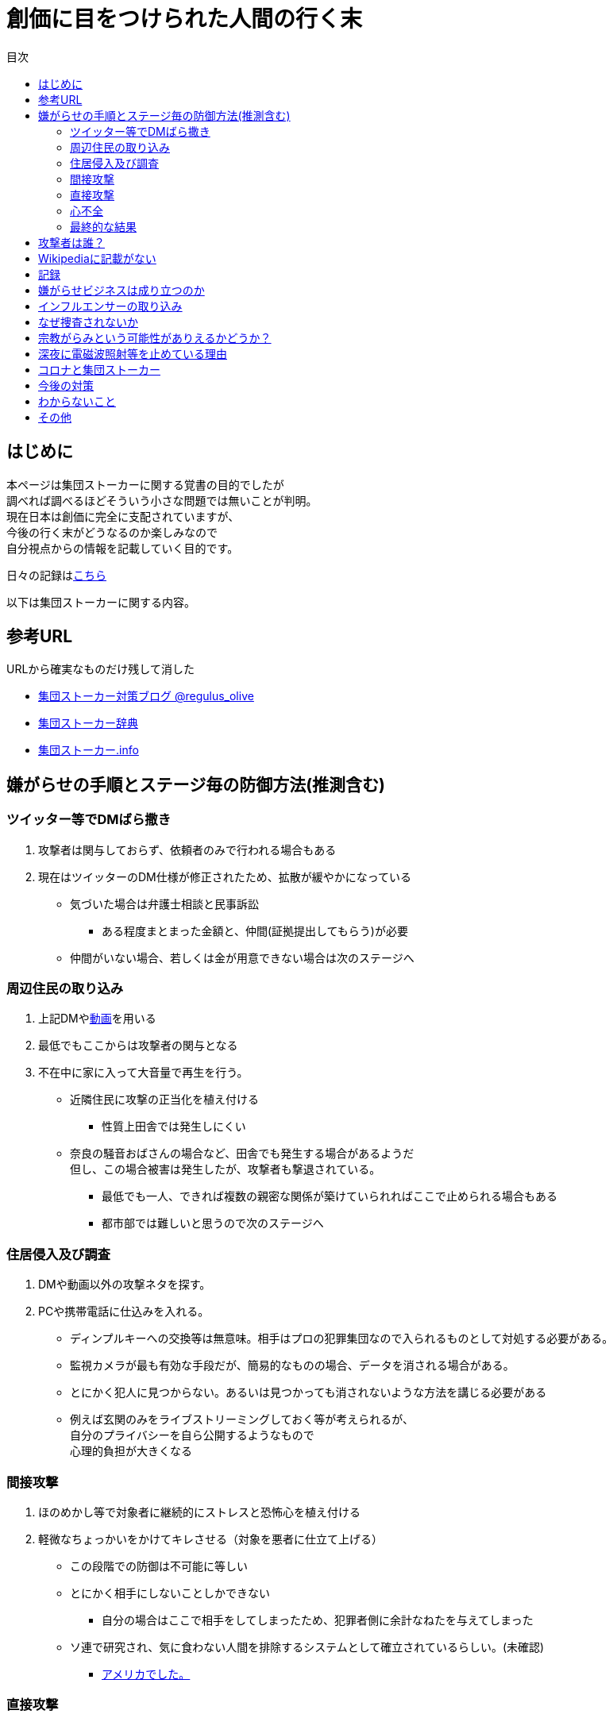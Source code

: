 :lang: ja
:doctype: book
:toc: left
:toclevels: 3
:toc-title: 目次
:secnums:
:secnumlevels: 4
:imagesdir: ./images
:icons: font
:source-highlighter: coderay
:cache-uri: "./cache.manifest"


= 創価に目をつけられた人間の行く末
    
== はじめに
本ページは集団ストーカーに関する覚書の目的でしたが +
調べれば調べるほどそういう小さな問題では無いことが判明。 +
現在日本は創価に完全に支配されていますが、 +
今後の行く末がどうなるのか楽しみなので + 
自分視点からの情報を記載していく目的です。

日々の記録はlink:record.html[こちら]

以下は集団ストーカーに関する内容。

== 参考URL
URLから確実なものだけ残して消した 
////
* link:http://falconworldnet.blog.fc2.com/[FALCONネットワーク]
////

////
* link:http://mkawa.jp/[集団ストーカー問題]
////
* link:https://blog.goo.ne.jp/regulus_olive[集団ストーカー対策ブログ @regulus_olive]
* link:http://gaslight.braindrops.info/[集団ストーカー辞典]
* link:http://web.archive.org/web/20190331004144/http://www.gangstalker.info/index.html[集団ストーカー.info]

== 嫌がらせの手順とステージ毎の防御方法(推測含む)
=== ツイッター等でDMばら撒き
. 攻撃者は関与しておらず、依頼者のみで行われる場合もある
. 現在はツイッターのDM仕様が修正されたため、拡散が緩やかになっている

* 気づいた場合は弁護士相談と民事訴訟
** ある程度まとまった金額と、仲間(証拠提出してもらう)が必要
* 仲間がいない場合、若しくは金が用意できない場合は次のステージへ

=== 周辺住民の取り込み
. 上記DMやlink:https://ja.wikipedia.org/wiki/%E3%83%87%E3%82%A3%E3%83%BC%E3%83%97%E3%83%95%E3%82%A7%E3%82%A4%E3%82%AF[動画]を用いる
. 最低でもここからは攻撃者の関与となる
. 不在中に家に入って大音量で再生を行う。
** 近隣住民に攻撃の正当化を植え付ける

* 性質上田舎では発生しにくい
** 奈良の騒音おばさんの場合など、田舎でも発生する場合があるようだ +
但し、この場合被害は発生したが、攻撃者も撃退されている。
* 最低でも一人、できれば複数の親密な関係が築けていられればここで止められる場合もある
* 都市部では難しいと思うので次のステージへ

=== 住居侵入及び調査
. DMや動画以外の攻撃ネタを探す。
. PCや携帯電話に仕込みを入れる。

* ディンプルキーへの交換等は無意味。相手はプロの犯罪集団なので入られるものとして対処する必要がある。
* 監視カメラが最も有効な手段だが、簡易的なものの場合、データを消される場合がある。
* とにかく犯人に見つからない。あるいは見つかっても消されないような方法を講じる必要がある
* 例えば玄関のみをライブストリーミングしておく等が考えられるが、 +
自分のプライバシーを自ら公開するようなもので +
心理的負担が大きくなる

=== 間接攻撃
. ほのめかし等で対象者に継続的にストレスと恐怖心を植え付ける
. 軽微なちょっかいをかけてキレさせる（対象を悪者に仕立て上げる）

* この段階での防御は不可能に等しい
* とにかく相手にしないことしかできない
** 自分の場合はここで相手をしてしまったため、犯罪者側に余計なねたを与えてしまった
* [line-through]#ソ連で研究され、気に食わない人間を排除するシステムとして確立されているらしい。(未確認)#
** link:https://ja.wikipedia.org/wiki/%E3%82%B3%E3%82%A4%E3%83%B3%E3%83%86%E3%83%AB%E3%83%97%E3%83%AD[アメリカでした。]

=== 直接攻撃
. 電磁波照射（主に頭部を狙って実施）
. 超音波？照射
. それぞれストレスを与える
. 電磁波は電子レンジと仕組みが同じであり、照射部分が熱を持つ。
. 電磁波の場合は熱を与えることで細胞を死滅させることが可能
. 超音波かどうかは不明だが、こちらは頭痛や耳鳴りなど

* 電磁波は直進性が高いので照射元と自分を結ぶ箇所に水、若しくはアルミホイルを置く
** 効果がなくなったと気づかれるとすぐに照射元を変えてくる
** どうしても防御不可能な場所からの場合は水に濡らしたタオル等で防ぐ
* 指向性アンテナとスペアナで測定し、記録を取る
* 攻撃している人間のいる場所と実際に攻撃している場所は別の場合が多い。 +
近くに別の場所を借りて遠隔で操作していることも
* 総務省に持っていっても仕方がない  +
なぜなら総務省は電磁波で人体に影響が及ぶことは無い +
と言うスタンスを取っており、これが覆ると困るので

* 超音波？の防御方法はわからない。多分超音波だと思うが、、、
** 超音波は精密騒音計で測定（普通騒音計では計測不可:out of range）
* 創価のナンバーは4,7,9を主に使用している。また、ゾロ目のものもある。
** これは都心の場合。川崎では軽からちょっとグレードアップ。田舎だともっと変わってくると思う
** 前者は創価直属の攻撃グループ。ゾロ目は下請けのもの
** 基本的に軽かバン。携帯用の攻撃装置もあるのでタクシーでくる場合もある。
** そのためナンバーは参考程度。
* 明らかに創価とは関係ない高級車で付きまとわれた場合、協力者の可能性が高い
* 都心で前後に4,7,9ナンバーの軽やゾロ目のバンがいて、頭痛や耳鳴りがするな。 +
と思ったら十中八九創価の仕業。
* 携帯型の攻撃装置は長さ15cm程度、直径5cm程度の円筒形
** 長方向への指向性
        
=== 心不全
* 方法は全くわからないが、複数の事例が確認されている。
* 自分も本日(5/13)から強い心臓の痛みが始まった。
** 老婆の嫌がらせの再開と同時。
* 10分ほどして停止。いつでも殺せるという意思表示？
** どのような手段を用いているのかは不明
* 一気にやるとバレルため、長期間かけて心筋梗塞とさせる目的

=== 最終的な結果
. すべてが明らかになる 
* 自分の完全勝利。
** そもそも過去の証拠など無いので攻撃側の内部告発以外にありえない。
*** このパターンとなる可能性は極めて低い
. 自分が行動不可能になり、警察等の捜査もされない場合
* 攻撃者側の完全勝利（攻撃者が目指しているものはココ）
** 攻撃者側が自分を殺害する、あるいは神経麻痺等の場合など、
*** このパターンの可能性は十分にある
. 上記の中間
* 攻撃側の目的に合致し、なおかつ自分が損をしない(過去の損分が取り返せる)パターン
** 話し合い以外にはあり得なさそうだが、そもそも誰がやっているかも不明、、、
. その他
* このまま何年も継続
** この可能性が一番高そう

== 攻撃者は誰？
* 数年にわたって仕掛けていることから対象者との直接的な利害目的である可能性が低い
** 相応の費用がかかっており、攻撃者の金銭的なメリットが少ない（というか無い）
* 創価だとした場合、メリットが無い
** 大元が創価の可能性は低い
*** 攻撃者と依頼者が別の可能性は？？？
* スポンサーが居る？
** 金を持っていてなおかつ嫌がらせを趣味にするような人間は限られてくる
*** 相当時間に余裕のある人間

////
* そもそも攻撃者が創価ではない可能性
** 組織だって行われているわけではなく、扇動者が居るパターン（鈴木商店パターンのように）
*** これはあり得る
////
* 組織的な連携プレーが見られ、扇動者によるものでは無い
* [link-through]#創価なのかそうでないのかは明らかでないが相当頭のおかしい組織であることは間違いない#
** 創価で確定
** [link-through]#しかも想像以上に巨大な組織→創価以外に考えられるか？#

== Wikipediaに記載がない
* インターネット上では2000年ごろには認知されていたよう。
* Wikipediaに「集団ストーカー」記事を作成されると即削除される。
* 現在Wikipediaには「集団ストーカー」の記事は存在しない。
** link:https://ja.wikipedia.org/wiki/%E3%82%A8%E3%83%AC%E3%82%AF%E3%83%88%E3%83%AD%E3%83%8B%E3%83%83%E3%82%AF%E3%83%BB%E3%83%8F%E3%83%A9%E3%82%B9%E3%83%A1%E3%83%B3%E3%83%88[こっち]はある
* 英語版も同様に削除されている
** 力を持った人間が使用していることの裏付け。かつ世界的な問題
* ニコニコも同様に作成された記事が削除されるか改ざんされるかしていると思われる

== 記録
link:record.html[別ページ]に移動

== 嫌がらせビジネスは成り立つのか
* 5年に渡り継続している
** 大衆は嫌がらせが大好き
*** ここが自分の認識ミス(性善説が偽である証明)
*** 他人を攻撃することが楽しくて仕方がないという人間が大多数
**** 捜査されることがないため、ばれることが無い
* (現時点では)十分成り立つ

== インフルエンサーの取り込み
* 創価は芸能人やYoutuberへの取り込みを積極的に行っている
* 嫌がらせに協力しない場合、LINEのアカウント削除やYoutubeの収益停止などを行い +
実力行使も用いて嫌がらせに協力させるよう仕向ける
* IT系の運用メンバーに創価が多数入り込んでいるためこういったことが可能
* インフルエンサーを取り込むことによって、情報操作が容易になるといったメリットがある

== なぜ捜査されないか
* 警察は勝手に捜査できない
** 現行犯若しくは検察の令状が必要
* 検察は殺人若しくは社会的に大きな問題となった場合しか動かない
** 要するに犯罪であることが誰の目にも明らかである場合しか +
検察は動かない
* 検察が動かない限り、警察が出来るのは一般人に出来る範囲内。
* 以下の理由により捜査がされづらい状況を作っている
** 個々の被害が軽微
*** 心理的、経済的な攻撃を優先することで警察が動きづらい状況を作っている
** 証拠が取りづらい
*** 証拠隠滅を第一とした犯行
*** ある程度の技術的な知識及び高額な測定器が必要
** 実行犯には社会的弱者を用いる
*** 若者や老人などを雇う、場合によっては子供を使って、捜査側の追求を緩める意図
**** いくつかの情報源によると攻撃組織自体がほぼ老人で構成されているとのこと

== 宗教がらみという可能性がありえるかどうか？
* 創価を始めとした組織的な犯行とした場合、 +
創価側のメリットが無いため、当初懐疑的だったが +
以下の場合には成り立つ
. 資産以外の評価基準が今後増えることが予想される。
.. 信用、イメージ、人気など
. 気に入らない人間に対してこういった価値を下げることの依頼が可能になる
. 一人の人間の人生をこわすことに成功したという実績を積むことで +
依頼側へのアピールとなる。
* 実績は複数必要なため、当然自分以外にもやられていることの証明にもなる
* 創価とその賛同者で支配が可能
* 実績を積むためには失敗しないことが重要
** ココを潰せば攻撃者側は困る

== 深夜に電磁波照射等を止めている理由
* 送信場所と送信者が別の場所であることが原因では？
* 寝ている間に測定されて、踏み込まれると困るためでは無いか？
** 現行犯以外は逮捕されないという自信を持っているため？
* 隣のバイトくんが昼間担当、老婆が夜間担当で間断なくストレスを与える
* 電磁波照射は一定期間をすぎると深夜問わず連続照射に切り換わる。
** 警察上層部または検察と逮捕されないコンセンサスを取っていたんだろう +
でそれが取れるとめでたくONにしたまま放置（隣人外出も始める）となる
* 電磁波は不明だが超音波止めてるのは自分にも被害が来るからという理由だけでした。


== コロナと集団ストーカー
* 日本の死者のうち、いくつかは組織ぐるみの殺人の可能性が高いと考えている
* 遠隔で心不全を発生させる装置があれば、老人や心臓疾患者に向けて実行することで容易に殺害は可能
** しかも証拠も残らない
* コロナによって得する(損する)のは誰か？
** コロナで一番損をしているのはTV業界や飲食業。
** コロナで損をしないのはYoutuber、政治家、公務員など。
* つまり損をしないグループと攻撃組織が結託し、損をするグループを排除する目的は無いか？
* 社会的に影響力を持つ人間を攻撃側がシフトさせたいという可能性が一番しっくりくる
** TV→youtuber。この場合幾人かのYoutuberは攻撃者の息がかかっていると考えるのが妥当
** 情報操作をよりやりやすくする→集団ストーカーがしやすくなる
* まず日本の人口は1億3000万人。単純計算で年間130万人死んでいる。一日あたりだと3000人程度。
* つまり何もなくても1日3000人くらいは死んでいる。
** この内10人程度がコロナ罹患者であるのは不思議でもなんともない。
*** 死亡者がコロナに罹患していたことと死亡原因がコロナであることは別問題。
**** マスコミはコロナに罹患していたことだけを元に数字を発表
** コロナが危険なものと植え付けたい情報操作の意図が垣間見える

== 今後の対策
* 証拠がない状態で医者や警察に行っても頭がおかしい人と思われるだけなので意味がない(むしろ逆効果)
* 技術が確立されている電磁波を掴むほうが比較的楽
** 高周波の設計は難しいのでそれほど高価なスペアナはなくても良い？
*** 上記リンク先にも450MHzとある（[line-through]#超音波と混同されているがおそらく同時にやられているだけだと思う）# +
10万程度は必要
**** 450MHzであれば半波長は33cmなので高校生でも作成出来る。
**** 超音波でも450MHz程度は出せるらしい。特許6248290
***** こちらは測定はおろか、作成方法も自分にはわからないがおそらく上記特許技術を使用している可能性が高い
** 人間がすぐにわかる程度の強力な電波であれば、アンテナはなくても測定出来るので +
周波数帯を確認してから指向性アンテナを自作する
*** インピーダンス計算とか
**** link:https://hamwaves.com/lpda/en/index.html[ログペリ]
**** link:https://www.researchgate.net/publication/320101796_YAGI_Antenna_Design[八木１]
**** link:https://www.govinfo.gov/content/pkg/GOVPUB-C13-abad4b77cb9f7a5c73277d0d4b8b1f7d/pdf/GOVPUB-C13-abad4b77cb9f7a5c73277d0d4b8b1f7d.pdf[八木２]
*** 給電点をずらすインピーダンスマッチングでは指向方向がずれるので注意
* 超音波？は被害を受けている時間に測定する（攻撃者は常時照射しているわけではない)
横河のレンタルで７万/月だが、マイクは別の可能性もある
** 450MHzクラスの超音波だと精密騒音計でも測定は不可能
*** リンク先にはパルス変調の電磁波の記載があるが、電磁波であれば素通りすることはおかしいため +
超音波の可能性が高い
* 超音波かどうか確定させるために、何らかの測定手法を確立させる必要がある

== わからないこと
* パルス変調
** とにかくキャリアを測定してからの話
*** PAM,PWM,PPM,PFM,PCM(こいつだけは別物)とあってどれのことを言っているのかわからない
**** PSKかな？
* 超音波
** 遠隔で危害を加えるために何らかのエネルギー伝達手段が必要
*** 熱エネルギー ⇛ ｘ
*** 電気エネルギー ⇛ 電磁波
*** 運動エネルギー ⇛ これが超音波(振動)
*** 光エネルギー ⇛ ｘ
*** 核エネルギー ⇛ 攻撃者にも被害が甚大でバレたときに言い訳が効かないのでこれは無いと思う
** 消去法的に超音波だろう

== その他
* 攻撃者側はバレることを恐れているため、集団ストーカーという単語の存在自体を抹消しようとしている
** ニコニコなど、被害妄想の一言で片付けているため、攻撃者側であると言っているようなものなのが面白い
** 他にもとにかく、精神病や被害妄想、統合失調症で片付けることを第一としているサイトが複数ある。
* 攻撃者は全く自分の関係無い（興味もない）人たちで構成されている

////
== その他link
* http://antigangstalking.join-us.jp/
* http://wanderer0000005.blog52.fc2.com/
////


